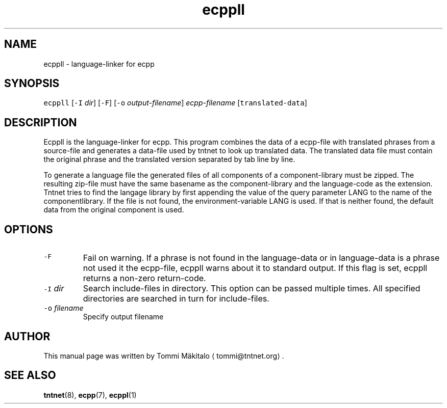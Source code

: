 .TH ecppll 1 "2006\-07\-23" Tntnet "Tntnet users guide"
.SH NAME
.PP
ecppll \- language\-linker for ecpp
.SH SYNOPSIS
.PP
\fB\fCecppll\fR [\fB\fC\-I\fR \fIdir\fP] [\fB\fC\-F\fR] [\fB\fC\-o\fR \fIoutput\-filename\fP] \fIecpp\-filename\fP [\fB\fCtranslated\-data\fR]
.SH DESCRIPTION
.PP
Ecppll is the language\-linker for ecpp. This program combines the data of a
ecpp\-file with translated phrases from a source\-file and generates a data\-file
used by tntnet to look up translated data. The translated data file must contain
the original phrase and the translated version separated by tab line by line.
.PP
To generate a language file the generated files of all components of a
component\-library must be zipped. The resulting zip\-file must have the same
basename as the component\-library and the language\-code as the extension. Tntnet
tries to find the langage library by first appending the value of the query
parameter LANG to the name of the componentlibrary. If the file is not found,
the environment\-variable LANG is used. If that is neither found, the default
data from the original component is used.
.SH OPTIONS
.TP
\fB\fC\-F\fR
Fail on warning. If a phrase is not found in the language\-data or in
language\-data is a phrase not used it the ecpp\-file, ecppll warns about it to
standard output. If this flag is set, ecppll returns a non\-zero return\-code.
.TP
\fB\fC\-I\fR \fIdir\fP
Search include\-files in directory. This option can be passed multiple times.
All specified directories are searched in turn for include\-files.
.TP
\fB\fC\-o\fR \fIfilename\fP
Specify output filename
.SH AUTHOR
.PP
This manual page was written by Tommi Mäkitalo 
\[la]tommi@tntnet.org\[ra]\&.
.SH SEE ALSO
.PP
.BR tntnet (8), 
.BR ecpp (7), 
.BR ecppl (1)
